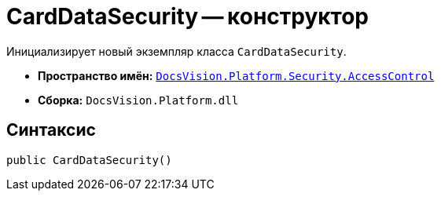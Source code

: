 = CardDataSecurity -- конструктор

Инициализирует новый экземпляр класса `CardDataSecurity`.

* *Пространство имён:* `xref:AccessControl/AccessControl_NS.adoc[DocsVision.Platform.Security.AccessControl]`
* *Сборка:* `DocsVision.Platform.dll`

== Синтаксис

[source,csharp]
----
public CardDataSecurity()
----
